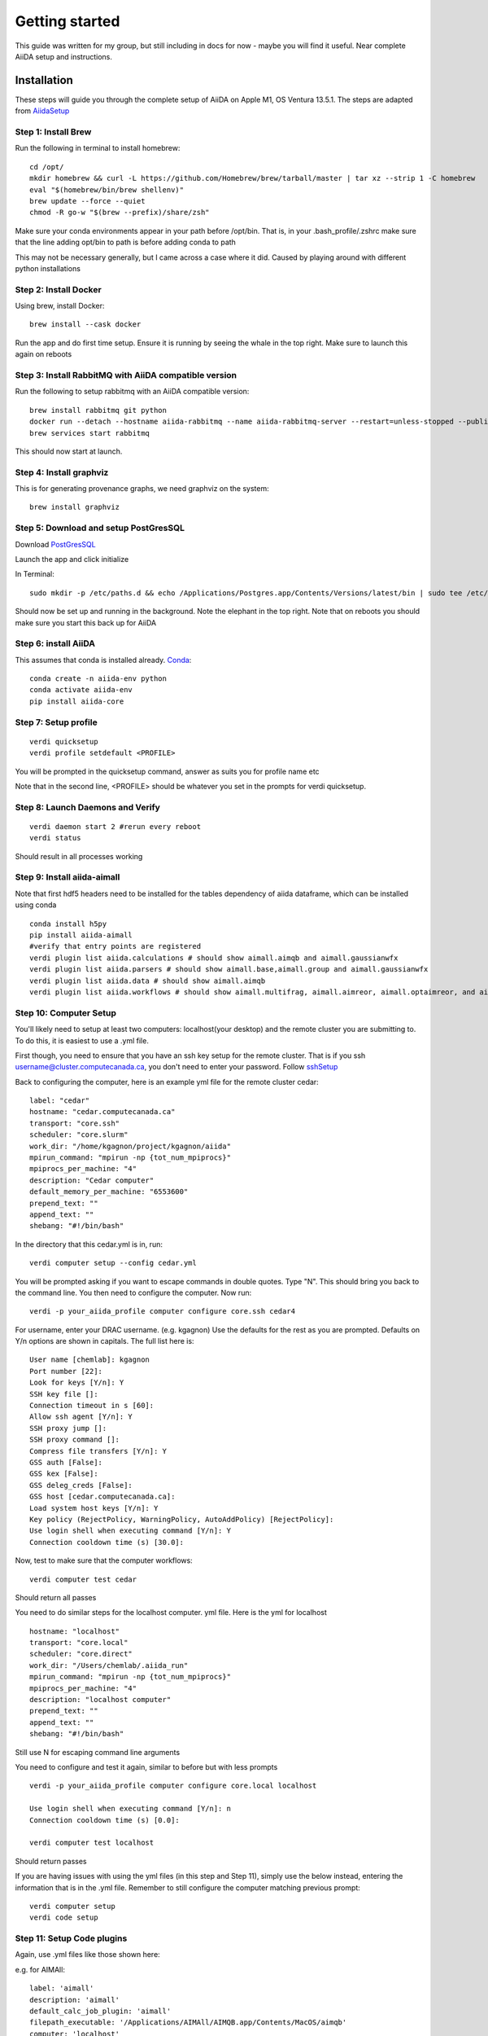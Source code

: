 ===============
Getting started
===============

This guide was written for my group, but still including in docs for now - maybe you will find it useful. Near complete AiiDA setup and instructions.

Installation
++++++++++++

These steps will guide you through the complete setup of AiiDA on Apple M1, OS Ventura 13.5.1. The steps are adapted from AiidaSetup_

Step 1: Install Brew
--------------------
Run the following in terminal to install homebrew::

    cd /opt/
    mkdir homebrew && curl -L https://github.com/Homebrew/brew/tarball/master | tar xz --strip 1 -C homebrew
    eval "$(homebrew/bin/brew shellenv)"
    brew update --force --quiet
    chmod -R go-w "$(brew --prefix)/share/zsh"

Make sure your conda environments appear in your path before /opt/bin. That is, in your .bash_profile/.zshrc make sure that the line adding opt/bin to path is before adding conda to path

This may not be necessary generally, but I came across a case where it did. Caused by playing around with different python installations

Step 2: Install Docker
----------------------
Using brew, install Docker::

    brew install --cask docker

Run the app and do first time setup. Ensure it is running by seeing the whale in the top right. Make sure to launch this again on reboots

Step 3: Install RabbitMQ with AiiDA compatible version
------------------------------------------------------
Run the following to setup rabbitmq with an AiiDA compatible version::

    brew install rabbitmq git python
    docker run --detach --hostname aiida-rabbitmq --name aiida-rabbitmq-server --restart=unless-stopped --publish=127.0.0.1:5671:5671 --publish=127.0.0.1:5672:5672 --mount=type=volume,src=rabbitmq-volume,dst=/var/lib/rabbitmq rabbitmq:3.7.28
    brew services start rabbitmq

This should now start at launch.

Step 4: Install graphviz
------------------------
This is for generating provenance graphs, we need graphviz on the system::

    brew install graphviz

Step 5: Download and setup PostGresSQL
--------------------------------------
Download PostGresSQL_

Launch the app and click initialize

In Terminal::

    sudo mkdir -p /etc/paths.d && echo /Applications/Postgres.app/Contents/Versions/latest/bin | sudo tee /etc/paths.d/postgresapp

Should now be set up and running in the background. Note the elephant in the top right. Note that on reboots you should make sure you start this back up for AiiDA

Step 6: install AiiDA
---------------------
This assumes that conda is installed already. Conda_::

    conda create -n aiida-env python
    conda activate aiida-env
    pip install aiida-core

Step 7: Setup profile
---------------------
::

    verdi quicksetup
    verdi profile setdefault <PROFILE>

You will be prompted in the quicksetup command, answer as suits you for profile name etc

Note that in the second line, <PROFILE> should be whatever you set in the prompts for verdi quicksetup.

Step 8: Launch Daemons and Verify
---------------------------------
::

    verdi daemon start 2 #rerun every reboot
    verdi status

Should result in all processes working

Step 9: Install aiida-aimall
----------------------------

Note that first hdf5  headers need to be installed for the tables dependency of aiida dataframe, which can be installed using conda
::

    conda install h5py
    pip install aiida-aimall
    #verify that entry points are registered
    verdi plugin list aiida.calculations # should show aimall.aimqb and aimall.gaussianwfx
    verdi plugin list aiida.parsers # should show aimall.base,aimall.group and aimall.gaussianwfx
    verdi plugin list aiida.data # should show aimall.aimqb
    verdi plugin list aiida.workflows # should show aimall.multifrag, aimall.aimreor, aimall.optaimreor, and aimall.g16opt

Step 10: Computer Setup
-----------------------
You'll likely need to setup at least two computers: localhost(your desktop) and the remote cluster you are submitting to. To do this, it is easiest to use a .yml file.

First though, you need to ensure that you have an ssh key setup for the remote cluster. That is if you ssh username@cluster.computecanada.ca, you don't need to enter your password. Follow sshSetup_

Back to configuring the computer, here is an example yml file for the remote cluster cedar:
::

    label: "cedar"
    hostname: "cedar.computecanada.ca"
    transport: "core.ssh"
    scheduler: "core.slurm"
    work_dir: "/home/kgagnon/project/kgagnon/aiida"
    mpirun_command: "mpirun -np {tot_num_mpiprocs}"
    mpiprocs_per_machine: "4"
    description: "Cedar computer"
    default_memory_per_machine: "6553600"
    prepend_text: ""
    append_text: ""
    shebang: "#!/bin/bash"

In the directory that this cedar.yml is in, run::

    verdi computer setup --config cedar.yml

You will be prompted asking if you want to escape commands in double quotes. Type "N". This should bring you back to the command line. You then need to configure the computer. Now run::

    verdi -p your_aiida_profile computer configure core.ssh cedar4



For username, enter your DRAC username. (e.g. kgagnon)
Use the defaults for the rest as you are prompted. Defaults on Y/n options are shown in capitals. The full list here is:

::

    User name [chemlab]: kgagnon
    Port number [22]:
    Look for keys [Y/n]: Y
    SSH key file []:
    Connection timeout in s [60]:
    Allow ssh agent [Y/n]: Y
    SSH proxy jump []:
    SSH proxy command []:
    Compress file transfers [Y/n]: Y
    GSS auth [False]:
    GSS kex [False]:
    GSS deleg_creds [False]:
    GSS host [cedar.computecanada.ca]:
    Load system host keys [Y/n]: Y
    Key policy (RejectPolicy, WarningPolicy, AutoAddPolicy) [RejectPolicy]:
    Use login shell when executing command [Y/n]: Y
    Connection cooldown time (s) [30.0]:

Now, test to make sure that the computer workflows::

    verdi computer test cedar

Should return all passes

You need to do similar steps for the localhost computer. yml file. Here is the yml for localhost

::

    hostname: "localhost"
    transport: "core.local"
    scheduler: "core.direct"
    work_dir: "/Users/chemlab/.aiida_run"
    mpirun_command: "mpirun -np {tot_num_mpiprocs}"
    mpiprocs_per_machine: "4"
    description: "localhost computer"
    prepend_text: ""
    append_text: ""
    shebang: "#!/bin/bash"

Still use N for escaping command line arguments

You need to configure and test it again, similar to before but with less prompts

::

    verdi -p your_aiida_profile computer configure core.local localhost

    Use login shell when executing command [Y/n]: n
    Connection cooldown time (s) [0.0]:

    verdi computer test localhost

Should return passes

If you are having issues with using the yml files (in this step and Step 11), simply use the below instead, entering the information that is in the .yml file. Remember to still configure the computer matching previous prompt::

    verdi computer setup
    verdi code setup

Step 11: Setup Code plugins
---------------------------
Again, use .yml files like those shown here:

e.g. for AIMAll:
::

    label: 'aimall'
    description: 'aimall'
    default_calc_job_plugin: 'aimall'
    filepath_executable: '/Applications/AIMAll/AIMQB.app/Contents/MacOS/aimqb'
    computer: 'localhost'
    prepend_text: ' '
    append_text: ' '

e.g. for gaussian::

    label: 'gaussian'
    description: 'gaussian'
    default_calc_job_plugin: 'gaussianwfx'
    filepath_executable: '/opt/software/gaussian/g16.c01/g16'
    computer: 'cedar'
    prepend_text: 'module load gaussian/g16.c01'
    append_text: ' '

For both, run (changing yml file name)
::

    verdi code create core.code.installed --config aimall.yml

And N for double quotes again

And with that, AiiDA should be all setup!



Basic Usage
+++++++++++

aiida-aimall provides a Data class that validates the parameters you are supplying to AIMAll. You can  create such a data type as follows, referring to the list of command line parameters set out in aimqbCMDLine_:
::

    AimqbParameters = DataFactory('aimall.aimqb')
    aim_params = AimqbParameters(parameter_dict={"naat": 2, "nproc": 2, "atlaprhocps": True})

Having created the parameters for the progra, we provide those parameters and a SinglefileData of a AIMQB input file (.fchk, .wfn, .wfx) to AimqbCalculation.
::

    AimqbCalculation = CalculationFactory('aimall.aimqb')
    builder = AimqbCalculation.get_builder()
    builder.parameters = aim_params
    builder.code = orm.load_code('aimall@localhost')
    builder.file = SinglefileData('/absolute/path/to/file')
    # Alternatively, if you have file stored as a string:
    # builder.file = SinglefileData(io.BytesIO(wfx_file_string.encode()))
    submit(builder)



.. _AiidaSetup: https://aiida.readthedocs.io/projects/aiida-core/en/latest/intro/install_conda.html#intro-get-started-conda-install
.. _PostGresSQl: https://postgresapp.com/
.. _Conda: https://docs.conda.io/en/latest/
.. _sshSetup: https://docs.alliancecan.ca/wiki/SSH_Keys
.. _aimqbCMDLine: https://aim.tkgristmill.com/manual/aimqb/aimqb.html#AIMQBCommandLine
